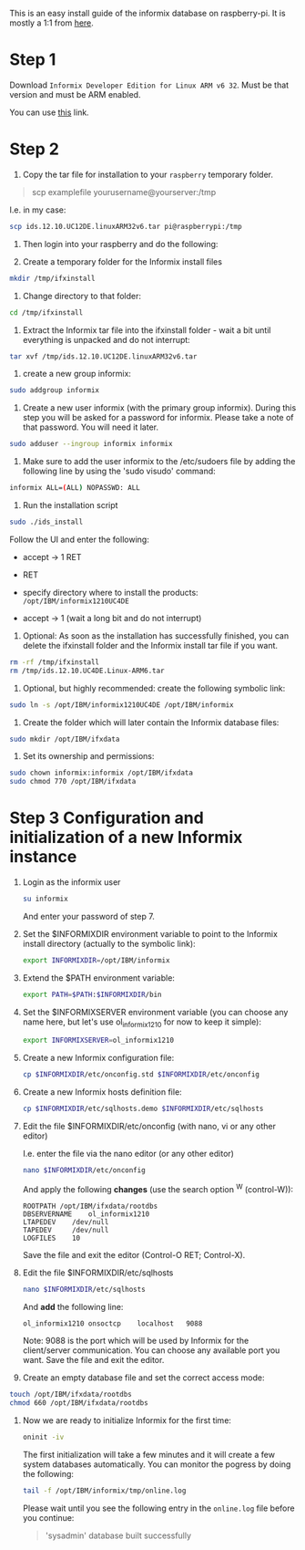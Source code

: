 This is an easy install guide of the informix database on
raspberry-pi. It is mostly a 1:1 from [[https://www.raspberrypi.org/forums/viewtopic.php?f=37&t=97199][here]].

* Step 1

  Download =Informix Developer Edition for Linux ARM v6 32=. Must be
  that version and must be ARM enabled.

  You can use [[https://www.ibm.com/products/informix/editions][this]] link.

  
* Step 2

  1. Copy the tar file for installation to your =raspberry= temporary folder.

  #+begin_quote
  scp examplefile yourusername@yourserver:/tmp
  #+end_quote

  I.e. in my case:

  #+BEGIN_SRC sh
  scp ids.12.10.UC12DE.linuxARM32v6.tar pi@raspberrypi:/tmp
  #+END_SRC

  2. Then login into your raspberry and do the following:

  3. Create a temporary folder for the Informix install files

  #+BEGIN_SRC sh
  mkdir /tmp/ifxinstall
  #+END_SRC

  4. Change directory to that folder:

  #+begin_src sh
  cd /tmp/ifxinstall
  #+end_src

  5. Extract the Informix tar file into the ifxinstall folder - wait a
     bit until everything is unpacked and do not interrupt:

  #+BEGIN_SRC sh
  tar xvf /tmp/ids.12.10.UC12DE.linuxARM32v6.tar
  #+END_SRC

  6. create a new group informix:

  #+BEGIN_SRC sh
  sudo addgroup informix
  #+END_SRC

  7. Create a new user informix (with the primary group
     informix). During this step you will be asked for a password for
     informix. Please take a note of that password. You will need it
     later.

  #+BEGIN_SRC sh
  sudo adduser --ingroup informix informix
  #+END_SRC

  8. Make sure to add the user informix to the /etc/sudoers file by
     adding the following line by using the 'sudo visudo' command:

  #+BEGIN_SRC sh
  informix ALL=(ALL) NOPASSWD: ALL
  #+END_SRC

  9. Run the installation script

  #+BEGIN_SRC sh
  sudo ./ids_install
  #+END_SRC

  Follow the UI and enter the following:
  
  - accept -> 1 RET

  - RET

  - specify directory where to install the products:
    =/opt/IBM/informix1210UC4DE=

  - accept -> 1 (wait a long bit and do not interrupt)

  10. Optional: As soon as the installation has successfully finished,
      you can delete the ifxinstall folder and the Informix install
      tar file if you want.

  #+BEGIN_SRC sh
  rm -rf /tmp/ifxinstall
  rm /tmp/ids.12.10.UC4DE.Linux-ARM6.tar
  #+END_SRC

  11. Optional, but highly recommended: create the following symbolic link:
  
  #+BEGIN_SRC sh
  sudo ln -s /opt/IBM/informix1210UC4DE /opt/IBM/informix
  #+END_SRC

  12. Create the folder which will later contain the Informix database
      files:

  #+BEGIN_SRC sh
  sudo mkdir /opt/IBM/ifxdata
  #+END_SRC

  13. Set its ownership and permissions:

  #+BEGIN_SRC sh
  sudo chown informix:informix /opt/IBM/ifxdata
  sudo chmod 770 /opt/IBM/ifxdata
  #+END_SRC

  
* Step 3 Configuration and initialization of a new Informix instance


  14. Login as the informix user

      #+BEGIN_SRC sh
      su informix 
      #+END_SRC

      And enter your password of step 7.

  15. Set the $INFORMIXDIR environment variable to point to the
      Informix install directory (actually to the symbolic link):

      #+BEGIN_SRC sh
export INFORMIXDIR=/opt/IBM/informix
      #+END_SRC

  16. Extend the $PATH environment variable:

      #+BEGIN_SRC sh
export PATH=$PATH:$INFORMIXDIR/bin
     #+END_SRC

  17. Set the $INFORMIXSERVER environment variable (you can choose any
      name here, but let's use ol_informix1210 for now to keep it
      simple):

      #+BEGIN_SRC sh
export INFORMIXSERVER=ol_informix1210
      #+END_SRC


  18. Create a new Informix configuration file:

      #+BEGIN_SRC sh
cp $INFORMIXDIR/etc/onconfig.std $INFORMIXDIR/etc/onconfig
      #+END_SRC

  19. Create a new Informix hosts definition file:

      #+BEGIN_SRC sh
cp $INFORMIXDIR/etc/sqlhosts.demo $INFORMIXDIR/etc/sqlhosts
      #+END_SRC

  20. Edit the file $INFORMIXDIR/etc/onconfig (with nano, vi or any
      other editor) 

      I.e. enter the file via the nano editor (or any other editor)

      #+BEGIN_SRC sh
      nano $INFORMIXDIR/etc/onconfig
      #+END_SRC

      And apply the following *changes* (use the search option ^W (control-W)):

      #+begin_example
ROOTPATH /opt/IBM/ifxdata/rootdbs
DBSERVERNAME	ol_informix1210
LTAPEDEV	/dev/null
TAPEDEV		/dev/null
LOGFILES	10
      #+end_example

      Save the file and exit the editor (Control-O RET; Control-X).
  
  21. Edit the file $INFORMIXDIR/etc/sqlhosts

      #+BEGIN_SRC sh
nano $INFORMIXDIR/etc/sqlhosts
      #+END_SRC
      
      And *add* the following line:

      #+BEGIN_SRC sh
ol_informix1210	onsoctcp	localhost	9088
      #+END_SRC

      Note: 9088 is the port which will be used by Informix for the
      client/server communication. You can choose any available port
      you want. Save the file and exit the editor.

  22. Create an empty database file and set the correct access mode:

  #+BEGIN_SRC sh
touch /opt/IBM/ifxdata/rootdbs
chmod 660 /opt/IBM/ifxdata/rootdbs
  #+END_SRC

  23. Now we are ready to initialize Informix for the first time:

      #+BEGIN_SRC sh
oninit -iv
      #+END_SRC

      The first initialization will take a few minutes and it will
      create a few system databases automatically. You can monitor the
      pogress by doing the following:

      #+BEGIN_SRC sh
tail -f /opt/IBM/informix/tmp/online.log
      #+END_SRC

      Please wait until you see the following entry in the =online.log=
      file before you continue:

      #+begin_quote
'sysadmin' database built successfully     
      #+end_quote
  



  
  
